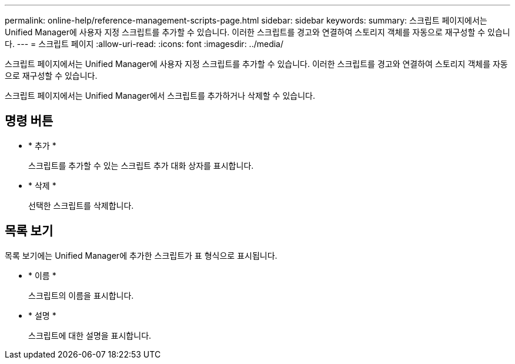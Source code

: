 ---
permalink: online-help/reference-management-scripts-page.html 
sidebar: sidebar 
keywords:  
summary: 스크립트 페이지에서는 Unified Manager에 사용자 지정 스크립트를 추가할 수 있습니다. 이러한 스크립트를 경고와 연결하여 스토리지 객체를 자동으로 재구성할 수 있습니다. 
---
= 스크립트 페이지
:allow-uri-read: 
:icons: font
:imagesdir: ../media/


[role="lead"]
스크립트 페이지에서는 Unified Manager에 사용자 지정 스크립트를 추가할 수 있습니다. 이러한 스크립트를 경고와 연결하여 스토리지 객체를 자동으로 재구성할 수 있습니다.

스크립트 페이지에서는 Unified Manager에서 스크립트를 추가하거나 삭제할 수 있습니다.



== 명령 버튼

* * 추가 *
+
스크립트를 추가할 수 있는 스크립트 추가 대화 상자를 표시합니다.

* * 삭제 *
+
선택한 스크립트를 삭제합니다.





== 목록 보기

목록 보기에는 Unified Manager에 추가한 스크립트가 표 형식으로 표시됩니다.

* * 이름 *
+
스크립트의 이름을 표시합니다.

* * 설명 *
+
스크립트에 대한 설명을 표시합니다.


